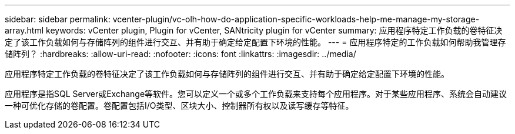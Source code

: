 ---
sidebar: sidebar 
permalink: vcenter-plugin/vc-olh-how-do-application-specific-workloads-help-me-manage-my-storage-array.html 
keywords: vCenter plugin, Plugin for vCenter, SANtricity plugin for vCenter 
summary: 应用程序特定工作负载的卷特征决定了该工作负载如何与存储阵列的组件进行交互、并有助于确定给定配置下环境的性能。 
---
= 应用程序特定的工作负载如何帮助我管理存储阵列？
:hardbreaks:
:allow-uri-read: 
:nofooter: 
:icons: font
:linkattrs: 
:imagesdir: ../media/


[role="lead"]
应用程序特定工作负载的卷特征决定了该工作负载如何与存储阵列的组件进行交互、并有助于确定给定配置下环境的性能。

应用程序是指SQL Server或Exchange等软件。您可以定义一个或多个工作负载来支持每个应用程序。对于某些应用程序、系统会自动建议一种可优化存储的卷配置。卷配置包括I/O类型、区块大小、控制器所有权以及读写缓存等特征。
